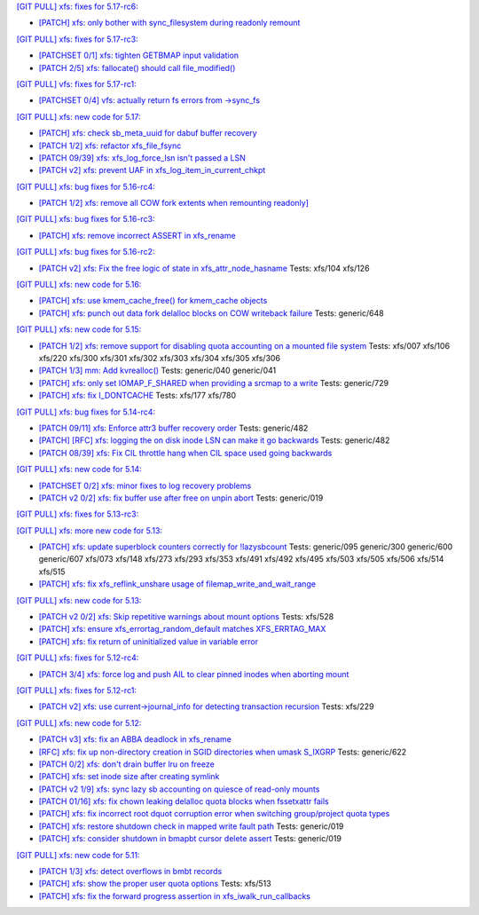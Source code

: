 `[GIT PULL] xfs: fixes for 5.17-rc6: <https://lore.kernel.org/r/20220226050421.GZ8313@magnolia>`_


- `[PATCH] xfs: only bother with sync_filesystem during readonly remount <https://lore.kernel.org/r/20220208200908.GD8313@magnolia>`_


`[GIT PULL] xfs: fixes for 5.17-rc3: <https://lore.kernel.org/r/20220205025606.GX8313@magnolia>`_


- `[PATCHSET 0/1] xfs: tighten GETBMAP input validation <https://lore.kernel.org/r/164316351504.2600306.5900193386929839795.stgit@magnolia>`_

- `[PATCH 2/5] xfs: fallocate() should call file_modified() <https://lore.kernel.org/r/20220131233920.784181-3-david@fromorbit.com>`_


`[GIT PULL] vfs: fixes for 5.17-rc1: <https://lore.kernel.org/r/20220205025100.GW8313@magnolia>`_

- `[PATCHSET 0/4] vfs: actually return fs errors from ->sync_fs <https://lore.kernel.org/r/164316348940.2600168.17153575889519271710.stgit@magnolia>`_


`[GIT PULL] xfs: new code for 5.17: <https://lore.kernel.org/r/20220110220615.GA656707@magnolia>`_


- `[PATCH] xfs: check sb_meta_uuid for dabuf buffer recovery <https://lore.kernel.org/r/20211216001709.3451729-1-david@fromorbit.com>`_

- `[PATCH 1/2] xfs: refactor xfs_file_fsync <https://lore.kernel.org/r/20210111161544.1414409-2-hch@lst.de>`_

- `[PATCH 09/39] xfs: xfs_log_force_lsn isn't passed a LSN <https://lore.kernel.org/r/20210603052240.171998-10-david@fromorbit.com>`_

- `[PATCH v2] xfs: prevent UAF in xfs_log_item_in_current_chkpt <https://lore.kernel.org/r/20211217174500.GI27664@magnolia>`_


`[GIT PULL] xfs: bug fixes for 5.16-rc4: <https://lore.kernel.org/r/20211211172242.GH1218082@magnolia>`_


- `[PATCH 1/2] xfs: remove all COW fork extents when remounting readonly] <https://lore.kernel.org/r/163890214556.3375879.16529642634341350231.stgit@magnolia>`_


`[GIT PULL] xfs: bug fixes for 5.16-rc3: <https://lore.kernel.org/r/20211204235020.GO8467@magnolia>`_


- `[PATCH] xfs: remove incorrect ASSERT in xfs_rename <https://lore.kernel.org/r/bbb4b6d5-744c-11c8-fcda-62777e8d7b19@redhat.com>`_


`[GIT PULL] xfs: bug fixes for 5.16-rc2: <https://lore.kernel.org/r/20211127200606.GB8467@magnolia>`_


- `[PATCH v2] xfs: Fix the free logic of state in xfs_attr_node_hasname <https://lore.kernel.org/r/1635750020-2275-1-git-send-email-xuyang2018.jy@fujitsu.com>`_
  Tests: xfs/104 xfs/126


`[GIT PULL] xfs: new code for 5.16: <https://lore.kernel.org/r/20211102184650.GH24307@magnolia>`_


- `[PATCH] xfs: use kmem_cache_free() for kmem_cache objects <https://lore.kernel.org/r/20210929212347.1139666-1-rkovhaev@gmail.com>`_

- `[PATCH] xfs: punch out data fork delalloc blocks on COW writeback failure <https://lore.kernel.org/r/20211021163330.1886516-1-bfoster@redhat.com>`_
  Tests: generic/648


`[GIT PULL] xfs: new code for 5.15: <https://lore.kernel.org/r/20210831211847.GC9959@magnolia>`_


- `[PATCH 1/2] xfs: remove support for disabling quota accounting on a mounted file system <https://lore.kernel.org/r/20210420072256.2326268-2-hch@lst.de>`_
  Tests: xfs/007 xfs/106 xfs/220 xfs/300 xfs/301 xfs/302 xfs/303 xfs/304 xfs/305 xfs/306

- `[PATCH 1/3] mm: Add kvrealloc() <https://lore.kernel.org/r/20210714023440.2608690-2-david@fromorbit.com>`_
  Tests: generic/040 generic/041

- `[PATCH] xfs: only set IOMAP_F_SHARED when providing a srcmap to a write <https://lore.kernel.org/r/20210824003739.GC12640@magnolia>`_
  Tests: generic/729

- `[PATCH] xfs: fix I_DONTCACHE <https://lore.kernel.org/r/20210824023208.392670-1-david@fromorbit.com>`_
  Tests: xfs/177 xfs/780


`[GIT PULL] xfs: bug fixes for 5.14-rc4: <https://lore.kernel.org/r/20210731213740.GN3601443@magnolia>`_


- `[PATCH 09/11] xfs: Enforce attr3 buffer recovery order <https://lore.kernel.org/r/20210727071012.3358033-10-david@fromorbit.com>`_
  Tests: generic/482

- `[PATCH] [RFC] xfs: logging the on disk inode LSN can make it go backwards <https://lore.kernel.org/r/20210722110247.3086929-1-david@fromorbit.com>`_
  Tests: generic/482

- `[PATCH 08/39] xfs: Fix CIL throttle hang when CIL space used going backwards <https://lore.kernel.org/r/20210603052240.171998-9-david@fromorbit.com>`_


`[GIT PULL] xfs: new code for 5.14: <https://lore.kernel.org/r/20210702201643.GA13765@locust>`_


- `[PATCHSET 0/2] xfs: minor fixes to log recovery problems <https://lore.kernel.org/r/162388773802.3427167.4556309820960423454.stgit@locust>`_

- `[PATCH v2 0/2] xfs: fix buffer use after free on unpin abort <https://lore.kernel.org/r/20210621131644.128177-1-bfoster@redhat.com>`_
  Tests: generic/019


`[GIT PULL] xfs: fixes for 5.13-rc3: <https://lore.kernel.org/r/20210522041115.GB15971@magnolia>`_


`[GIT PULL] xfs: more new code for 5.13: <https://lore.kernel.org/r/20210507003244.GF8582@magnolia>`_


- `[PATCH] xfs: update superblock counters correctly for !lazysbcount <https://lore.kernel.org/r/20210427011201.4175506-1-hsiangkao@redhat.com>`_
  Tests: generic/095 generic/300 generic/600 generic/607 xfs/073 xfs/148 xfs/273 xfs/293 xfs/353 xfs/491 xfs/492 xfs/495 xfs/503 xfs/505 xfs/506 xfs/514 xfs/515

- `[PATCH] xfs: fix xfs_reflink_unshare usage of filemap_write_and_wait_range <https://lore.kernel.org/r/20210429054416.GJ1251862@magnolia>`_


`[GIT PULL] xfs: new code for 5.13: <https://lore.kernel.org/r/20210429170619.GM3122264@magnolia>`_


- `[PATCH v2 0/2] xfs: Skip repetitive warnings about mount options <https://lore.kernel.org/r/20210224214323.394286-1-preichl@redhat.com>`_
  Tests: xfs/528

- `[PATCH] xfs: ensure xfs_errortag_random_default matches XFS_ERRTAG_MAX <https://lore.kernel.org/r/20210309184205.18675-1-hsiangkao@aol.com>`_

- `[PATCH] xfs: fix return of uninitialized value in variable error <https://lore.kernel.org/r/20210409141834.667163-1-colin.king@canonical.com>`_


`[GIT PULL] xfs: fixes for 5.12-rc4: <https://lore.kernel.org/r/20210318191436.GL22100@magnolia>`_


- `[PATCH 3/4] xfs: force log and push AIL to clear pinned inodes when aborting mount <https://lore.kernel.org/r/161514875722.698643.971171271199400538.stgit@magnolia>`_


`[GIT PULL] xfs: fixes for 5.12-rc1: <https://lore.kernel.org/r/20210227173725.GE7272@magnolia>`_


- `[PATCH v2] xfs: use current->journal_info for detecting transaction recursion <https://lore.kernel.org/r/20210223060840.GV4662@dread.disaster.area>`_
  Tests: xfs/229


`[GIT PULL] xfs: new code for 5.12: <https://lore.kernel.org/r/20210219041244.GZ7193@magnolia>`_


- `[PATCH v3] xfs: fix an ABBA deadlock in xfs_rename <https://lore.kernel.org/r/20210111225053.GE1164246@magnolia>`_

- `[RFC] xfs: fix up non-directory creation in SGID directories when umask S_IXGRP <https://lore.kernel.org/r/1647929219-5388-1-git-send-email-xuyang2018.jy@fujitsu.com>`_
  Tests: generic/622

- `[PATCH 0/2] xfs: don't drain buffer lru on freeze <https://lore.kernel.org/r/20201210144607.1922026-1-bfoster@redhat.com>`_

- `[PATCH] xfs: set inode size after creating symlink <https://lore.kernel.org/r/20210121151912.4429-1-jeffrey.mitchell@starlab.io>`_

- `[PATCH v2 1/9] xfs: sync lazy sb accounting on quiesce of read-only mounts <https://lore.kernel.org/r/20210121154526.1852176-2-bfoster@redhat.com>`_

- `[PATCH 01/16] xfs: fix chown leaking delalloc quota blocks when fssetxattr fails <https://lore.kernel.org/r/161223139756.491593.10895138838199018804.stgit@magnolia>`_

- `[PATCH] xfs: fix incorrect root dquot corruption error when switching group/project quota types <https://lore.kernel.org/r/20210202193945.GP7193@magnolia>`_

- `[PATCH] xfs: restore shutdown check in mapped write fault path <https://lore.kernel.org/r/20210210170112.172734-1-bfoster@redhat.com>`_
  Tests: generic/019

- `[PATCH] xfs: consider shutdown in bmapbt cursor delete assert <https://lore.kernel.org/r/20210211143911.289537-1-bfoster@redhat.com>`_
  Tests: generic/019


`[GIT PULL] xfs: new code for 5.11: <https://lore.kernel.org/r/20201218171242.GH6918@magnolia>`_


- `[PATCH 1/3] xfs: detect overflows in bmbt records <https://lore.kernel.org/r/160704437017.736504.13199098088562847416.stgit@magnolia>`_

- `[PATCH] xfs: show the proper user quota options <https://lore.kernel.org/r/1606124332-22100-1-git-send-email-kaixuxia@tencent.com>`_
  Tests: xfs/513

- `[PATCH] xfs: fix the forward progress assertion in xfs_iwalk_run_callbacks <https://lore.kernel.org/r/20201208171651.GA1943235@magnolia>`_

